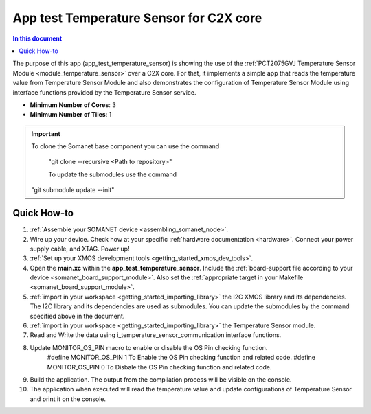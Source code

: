 .. _app_test_temperature_sensor:

===================================
App test Temperature Sensor for C2X core
===================================

.. contents:: In this document
    :backlinks: none
    :depth: 3

The purpose of this app (app_test_temperature_sensor) is showing the use of the :ref:`PCT2075GVJ Temperature Sensor Module <module_temperature_sensor>` over a C2X core. For that, it implements a simple app that reads the temperature value from Temperature Sensor Module and also demonstrates the configuration of Temperature Sensor Module using interface functions provided by the Temperature Sensor service.

* **Minimum Number of Cores**: 3
* **Minimum Number of Tiles**: 1

.. cssclass:: github

  `See Application on Public Repository <https://github.com/synapticon/sc_somanet-base/tree/develop/examples/app_test_temperature_sensor/>`_

.. important:: To clone the Somanet base component you can use the command
               
		"git clone --recursive <Path to repository>"
               
		To update the submodules use the command
               "git submodule update --init"

Quick How-to
============
1. :ref:`Assemble your SOMANET device <assembling_somanet_node>`.
2. Wire up your device. Check how at your specific :ref:`hardware documentation <hardware>`. Connect your power supply cable, and XTAG. Power up!
3. :ref:`Set up your XMOS development tools <getting_started_xmos_dev_tools>`. 
4. Open the **main.xc** within  the **app_test_temperature_sensor**. Include the :ref:`board-support file according to your device <somanet_board_support_module>`. Also set the :ref:`appropriate target in your Makefile <somanet_board_support_module>`.
5. :ref:`import in your workspace <getting_started_importing_library>` the I2C XMOS library and its dependencies. The I2C library and its dependencies are used as submodules. You can update the submodules by the command specified above in the document.
6. :ref:`import in your workspace <getting_started_importing_library>` the Temperature Sensor module.
7. Read and Write the data using i_temperature_sensor_communication interface functions.
8. Update MONITOR_OS_PIN macro to enable or disable the OS Pin checking function.
	#define MONITOR_OS_PIN  1		To Enable the OS Pin checking function and related code.
	#define MONITOR_OS_PIN  0		To Disbale the OS Pin checking function and related code.
9. Build the application. The output from the compilation process will be visible on the console.
10. The application when executed will read the temperature value and update configurations of Temperature Sensor and print it on the console.

.. seealso:: Did everything go well? If you need further support please check out our `forum <http://forum.synapticon.com/>`_.
